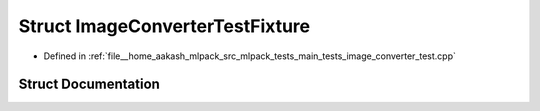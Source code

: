 .. _exhale_struct_structImageConverterTestFixture:

Struct ImageConverterTestFixture
================================

- Defined in :ref:`file__home_aakash_mlpack_src_mlpack_tests_main_tests_image_converter_test.cpp`


Struct Documentation
--------------------


.. doxygenstruct:: ImageConverterTestFixture
   :members:
   :protected-members:
   :undoc-members: